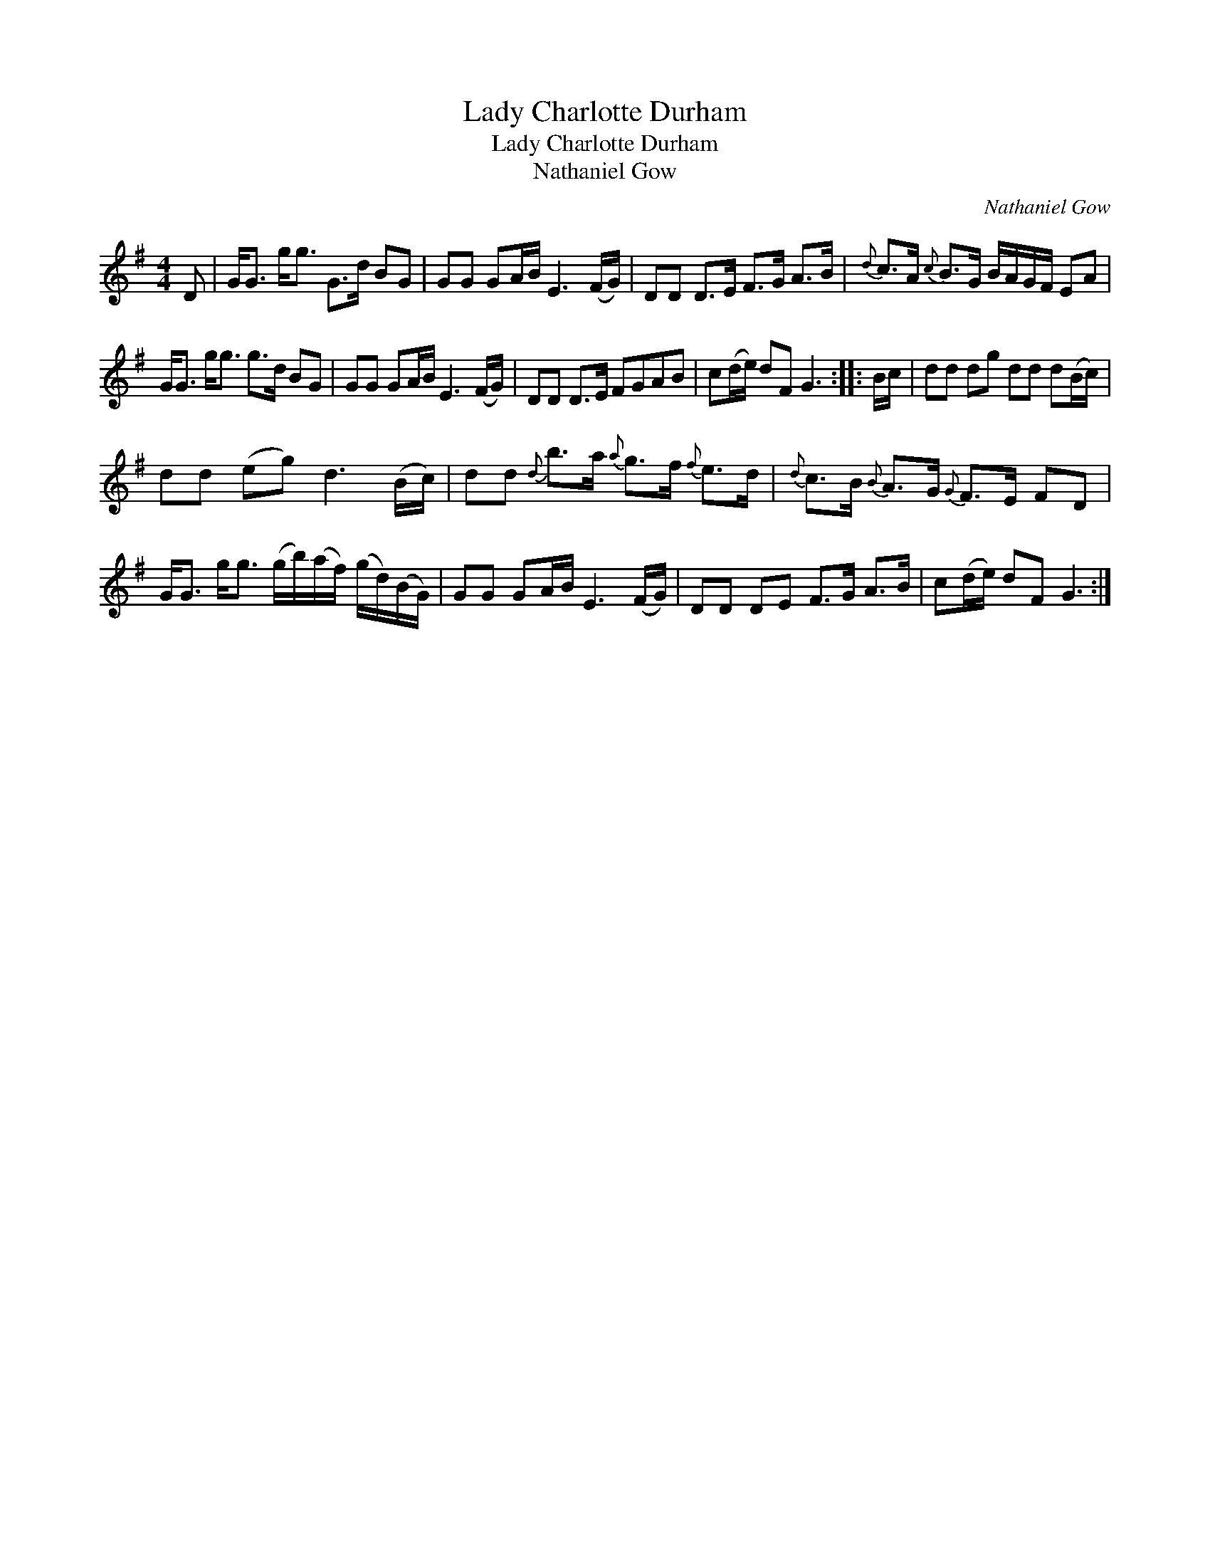 X:1
T:Lady Charlotte Durham
T:Lady Charlotte Durham
T:Nathaniel Gow
C:Nathaniel Gow
L:1/8
M:4/4
K:G
V:1 treble 
V:1
 D | G<G g<g G>d BG | GG GA/B/ E3 (F/G/) | DD D>E F>G A>B |{d} c>A{c} B>G B/A/G/F/ EA | %5
 G<G g<g g>d BG | GG GA/B/ E3 (F/G/) | DD D>E FGAB | c(d/e/) dF G3 :: B/c/ | dd dg dd d(B/c/) | %11
 dd (eg) d3 (B/c/) | dd{d} b>a{a} g>f{f} e>d |{d} c>B{B} A>G{G} F>E FD | %14
 G<G g<g (g/b/)(a/f/) (g/d/)(B/G/) | GG GA/B/ E3 (F/G/) | DD DE F>G A>B | c(d/e/) dF G3 :| %18

